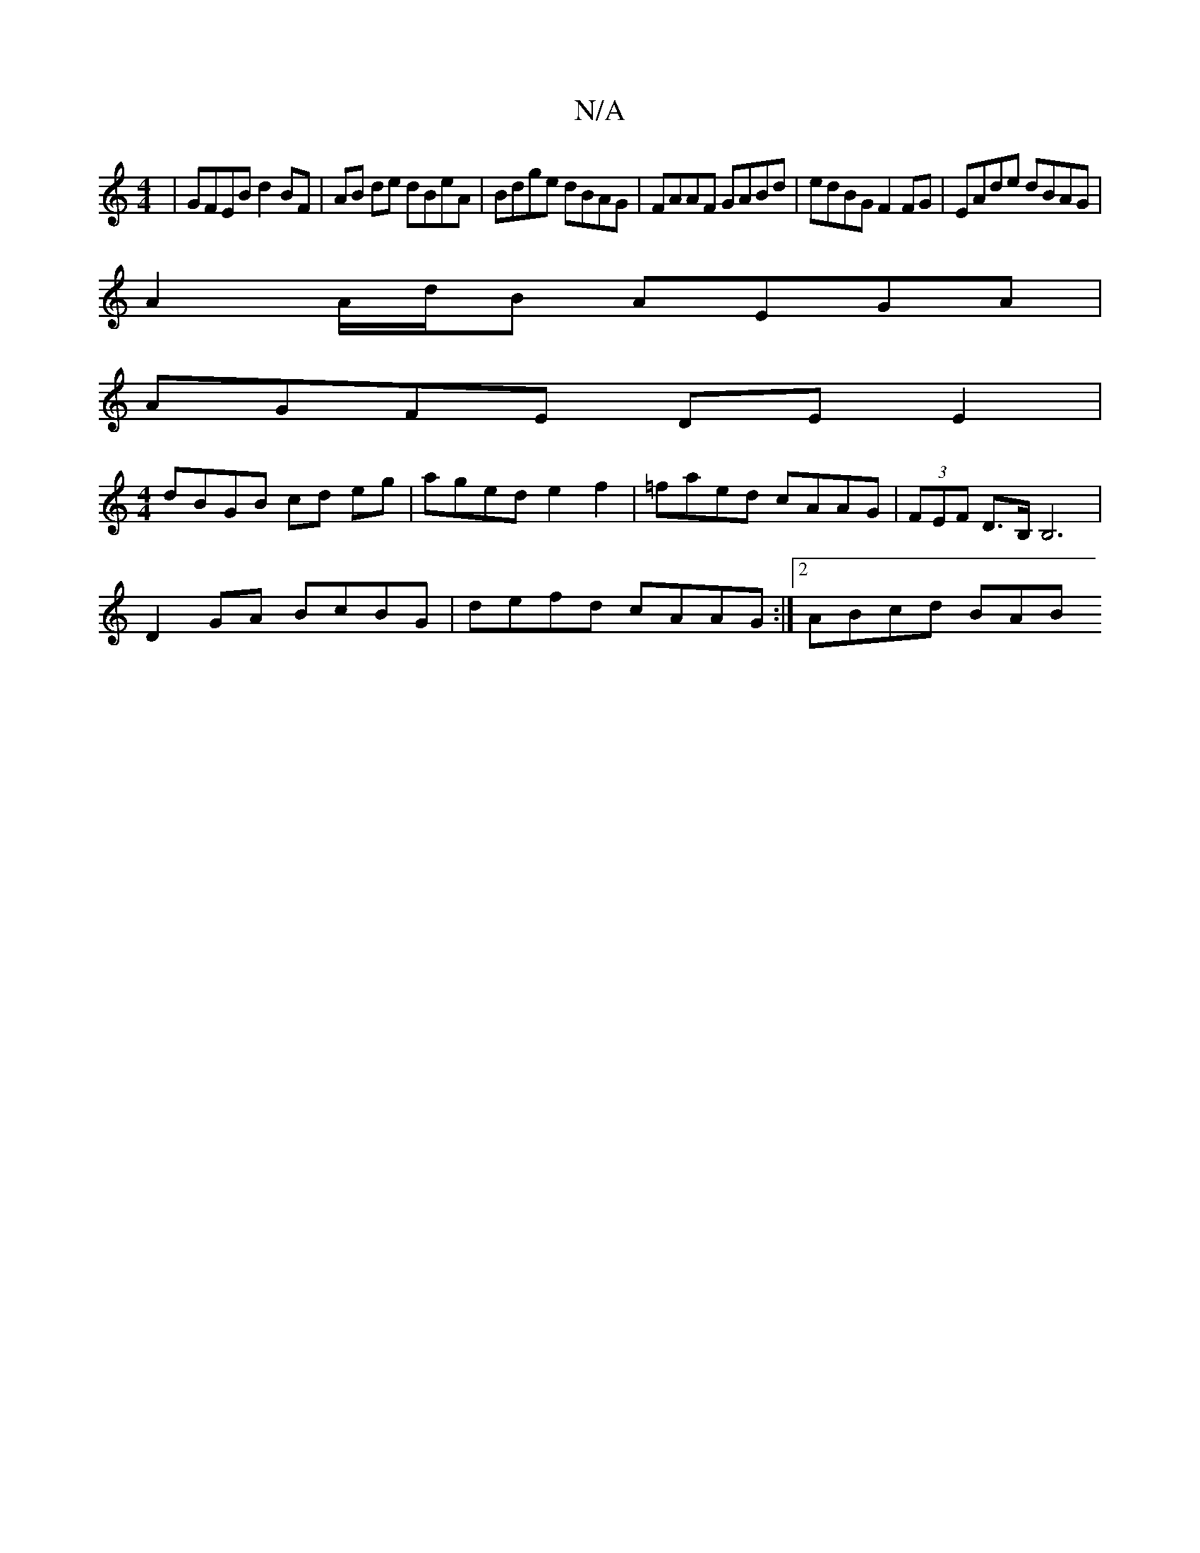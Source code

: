 X:1
T:N/A
M:4/4
R:N/A
K:Cmajor
| GFEB d2 BF | AB de dBeA | Bdge dBAG | FAAF GABd | edBG F2FG | EAde dBAG |
A2A/d/B AEGA |
AGFE DE E2 |
[M:4/4]dBGB cd eg | aged e2f2 | =faed cAAG | (3FEF D>B, B,6|
D2 GA BcBG | defd cAAG :|2 ABcd BAB